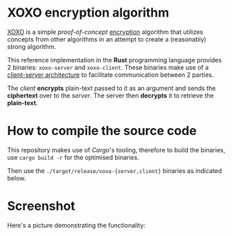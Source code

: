 * XOXO encryption algorithm

[[https://gitlab.com/magitian/xoxo][XOXO]] is a simple /proof-of-concept/ _encryption_ algorithm that utilizes concepts from other algorithms in an attempt to create a (reasonably) strong algorithm.

This reference implementation in the *Rust* programming language provides 2 binaries: ~xoxo-server~ and ~xoxo-client~. These binaries make use of a _client-server architecture_ to facilitate communication between 2 parties.

The /client/ *encrypts* plain-text passed to it as an argument and sends the *ciphertext* over to the /server/. The server then *decrypts* it to retrieve the *plain-text*.

* How to compile the source code

This repository makes use of /Cargo/'s tooling, therefore to build the binaries, use ~cargo build -r~ for the optimised binaries.

Then use the ~./target/release/xoxo-{server,client}~ binaries as indicated below.

* Screenshot

Here's a picture demonstrating the functionality:

[[./images/readme_3_demo.jpg]]
